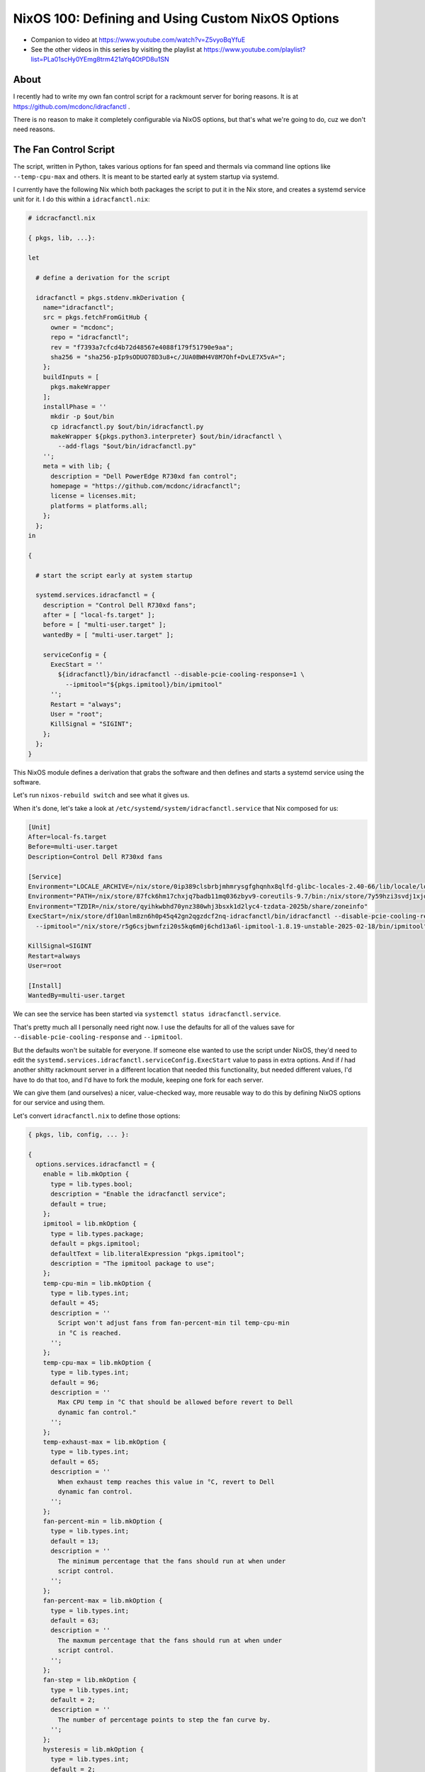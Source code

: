 NixOS 100: Defining and Using Custom NixOS Options
==================================================

- Companion to video at https://www.youtube.com/watch?v=Z5vyoBqYfuE
  
- See the other videos in this series by visiting the playlist at
  https://www.youtube.com/playlist?list=PLa01scHy0YEmg8trm421aYq4OtPD8u1SN

About
-----

I recently had to write my own fan control script for a rackmount server for
boring reasons.  It is at https://github.com/mcdonc/idracfanctl .

There is no reason to make it completely configurable via NixOS options, but
that's what we're going to do, cuz we don't need reasons.

The Fan Control Script
----------------------

The script, written in Python, takes various options for fan speed and thermals
via command line options like ``--temp-cpu-max`` and others.  It is meant to be
started early at system startup via systemd.

I currently have the following Nix which both packages the script to put it in
the Nix store, and creates a systemd service unit for it.  I do this within a
``idracfanctl.nix``:

.. code-block:: nix

   # idcracfanctl.nix

   { pkgs, lib, ...}:

   let

     # define a derivation for the script

     idracfanctl = pkgs.stdenv.mkDerivation {
       name="idracfanctl";
       src = pkgs.fetchFromGitHub {
         owner = "mcdonc";
         repo = "idracfanctl";
         rev = "f7393a7cfcd4b72d48567e4088f179f51790e9aa";
         sha256 = "sha256-pIp9sODUO78D3u8+c/JUA0BWH4V8M7Ohf+DvLE7X5vA=";
       };
       buildInputs = [
         pkgs.makeWrapper
       ];
       installPhase = ''
         mkdir -p $out/bin
         cp idracfanctl.py $out/bin/idracfanctl.py
         makeWrapper ${pkgs.python3.interpreter} $out/bin/idracfanctl \
           --add-flags "$out/bin/idracfanctl.py"
       '';
       meta = with lib; {
         description = "Dell PowerEdge R730xd fan control";
         homepage = "https://github.com/mcdonc/idracfanctl";
         license = licenses.mit;
         platforms = platforms.all;
       };
     };
   in

   {

     # start the script early at system startup

     systemd.services.idracfanctl = {
       description = "Control Dell R730xd fans";
       after = [ "local-fs.target" ];
       before = [ "multi-user.target" ];
       wantedBy = [ "multi-user.target" ];

       serviceConfig = {
         ExecStart = ''
           ${idracfanctl}/bin/idracfanctl --disable-pcie-cooling-response=1 \
             --ipmitool="${pkgs.ipmitool}/bin/ipmitool"
         '';
         Restart = "always";
         User = "root";
         KillSignal = "SIGINT";
       };
     };
   }

This NixOS module defines a derivation that grabs the software and then defines
and starts a systemd service using the software.

Let's run ``nixos-rebuild switch`` and see what it gives us.

When it's done, let's take a look at
``/etc/systemd/system/idracfanctl.service`` that Nix composed for us:

.. code-block:: ini

   [Unit]
   After=local-fs.target
   Before=multi-user.target
   Description=Control Dell R730xd fans

   [Service]
   Environment="LOCALE_ARCHIVE=/nix/store/0ip389clsbrbjmhmrysgfghqnhx8qlfd-glibc-locales-2.40-66/lib/locale/locale-archive"
   Environment="PATH=/nix/store/87fck6hm17chxjq7badb11mq036zbyv9-coreutils-9.7/bin:/nix/store/7y59hzi3svdj1xjddjn2k7km96pifcyl-findutils-4.10.0/bin:/nix/store/gqmr3gixlddz3667ba1iyqck3c0dkpvd-gnugrep-3.11/bin:/nix/store/clbb2cvigynr235ab5zgi18dyavznlk2-gnused-4.9/bin:/nix/store/if9z6wmzmb07j63c02mvfkhn1mw1w5p4-systemd-257.5/bin:/nix/store/87fck6hm17chxjq7badb11mq036zbyv9-coreutils-9.7/sbin:/nix/store/7y59hzi3svdj1xjddjn2k7km96pifcyl-findutils-4.10.0/sbin:/nix/store/gqmr3gixlddz3667ba1iyqck3c0dkpvd-gnugrep-3.11/sbin:/nix/store/clbb2cvigynr235ab5zgi18dyavznlk2-gnused-4.9/sbin:/nix/store/if9z6wmzmb07j63c02mvfkhn1mw1w5p4-systemd-257.5/sbin"
   Environment="TZDIR=/nix/store/qyihkwbhd70ynz380whj3bsxk1d2lyc4-tzdata-2025b/share/zoneinfo"
   ExecStart=/nix/store/df10anlm8zn6h0p45q42gn2qgzdcf2nq-idracfanctl/bin/idracfanctl --disable-pcie-cooling-response=1 \
     --ipmitool="/nix/store/r5g6csjbwnfzi20s5kq6m0j6chd13a6l-ipmitool-1.8.19-unstable-2025-02-18/bin/ipmitool"

   KillSignal=SIGINT
   Restart=always
   User=root
   
   [Install]
   WantedBy=multi-user.target

We can see the service has been started via ``systemctl status
idracfanctl.service``.

That's pretty much all I personally need right now.  I use the defaults for
all of the values save for ``--disable-pcie-cooling-response`` and
``--ipmitool``.

But the defaults won't be suitable for everyone.  If someone else wanted to use
the script under NixOS, they'd need to edit the
``systemd.services.idracfanctl.serviceConfig.ExecStart`` value to pass in extra
options.  And if *I* had another shitty rackmount server in a different
location that needed this functionality, but needed different values, I'd have
to do that too, and I'd have to fork the module, keeping one fork for each
server.

We can give them (and ourselves) a nicer, value-checked way, more reusable way
to do this by defining NixOS options for our service and using them.

Let's convert ``idracfanctl.nix`` to define those options:

.. code-block:: nix

   { pkgs, lib, config, ... }:

   {
     options.services.idracfanctl = {
       enable = lib.mkOption {
         type = lib.types.bool;
         description = "Enable the idracfanctl service";
         default = true;
       };
       ipmitool = lib.mkOption {
         type = lib.types.package;
         default = pkgs.ipmitool;
         defaultText = lib.literalExpression "pkgs.ipmitool";
         description = "The ipmitool package to use";
       };
       temp-cpu-min = lib.mkOption {
         type = lib.types.int;
         default = 45;
         description = ''
           Script won't adjust fans from fan-percent-min til temp-cpu-min
           in °C is reached.
         '';
       };
       temp-cpu-max = lib.mkOption {
         type = lib.types.int;
         default = 96;
         description = ''
           Max CPU temp in °C that should be allowed before revert to Dell
           dynamic fan control."
         '';
       };
       temp-exhaust-max = lib.mkOption {
         type = lib.types.int;
         default = 65;
         description = ''
           When exhaust temp reaches this value in °C, revert to Dell
           dynamic fan control.
         '';
       };
       fan-percent-min = lib.mkOption {
         type = lib.types.int;
         default = 13;
         description = ''
           The minimum percentage that the fans should run at when under
           script control.
         '';
       };
       fan-percent-max = lib.mkOption {
         type = lib.types.int;
         default = 63;
         description = ''
           The maxmum percentage that the fans should run at when under
           script control.
         '';
       };
       fan-step = lib.mkOption {
         type = lib.types.int;
         default = 2;
         description = ''
           The number of percentage points to step the fan curve by.
         '';
       };
       hysteresis = lib.mkOption {
         type = lib.types.int;
         default = 2;
         description = ''
           Don't change fan speed unless the temp difference in °C exceeds
           this number of degrees since the last fan speed change.
         '';
       };
       sleep = lib.mkOption {
         type = lib.types.int;
         default = 10;
         description = ''
           The number of seconds between attempts to readjust the fan speed
           the script will wait within the main loop.
         '';
       };
       disable-pcie-cooling-response = lib.mkOption {
         type = lib.types.bool;
         default = false;
         description = ''
           If false, use the default Dell PCIe cooling response, otherwise
           rely on this script to do the cooling even for PCIe cards that
           may not have fans.  NB: changes IPMI settings.
         '';
       };

     };
     config =
       let
         cfg = config.services.idracfanctl;
         idracfanctl = pkgs.stdenv.mkDerivation {
           name = "idracfanctl";
           src = pkgs.fetchFromGitHub {
             owner = "mcdonc";
             repo = "idracfanctl";
             rev = "f7393a7cfcd4b72d48567e4088f179f51790e9aa";
             sha256 = "sha256-pIp9sODUO78D3u8+c/JUA0BWH4V8M7Ohf+DvLE7X5vA=";
           };
           buildInputs = [
             pkgs.makeWrapper
           ];
           installPhase = ''
             mkdir -p $out/bin
             cp idracfanctl.py $out/bin/idracfanctl.py
             makeWrapper ${pkgs.python3.interpreter} $out/bin/idracfanctl \
               --add-flags "$out/bin/idracfanctl.py"
           '';
           meta = with lib; {
             description = "Dell PowerEdge R730xd fan control";
             homepage = "https://github.com/mcdonc/idracfanctl";
             license = licenses.mit;
             platforms = platforms.all;

           };
         };
         execstart = ''${idracfanctl}/bin/idracfanctl \
     --disable-pcie-cooling-response=${if cfg.disable-pcie-cooling-response then "1" else "0"} \
     --ipmitool="${cfg.ipmitool}/bin/ipmitool" \
     --temp-cpu-min=${toString cfg.temp-cpu-min} \
     --temp-cpu-max=${toString cfg.temp-cpu-max} \
     --temp-exhaust-max=${toString cfg.temp-exhaust-max} \
     --fan-percent-min=${toString cfg.fan-percent-min} \
     --fan-percent-max=${toString cfg.fan-percent-max} \
     --fan-step=${toString cfg.fan-step} \
     --hysteresis=${toString cfg.hysteresis} \
     --sleep=${toString cfg.sleep}'';
       in
       lib.mkIf cfg.enable {
         systemd.services.idracfanctl = {
           description = "Control Dell R730xd fans";
           after = [ "local-fs.target" ];
           before = [ "multi-user.target" ];
           wantedBy = [ "multi-user.target" ];

           serviceConfig = {
             ExecStart = "${execstart}";
             Restart = "always";
             User = "root";
             KillSignal = "SIGINT";
           };
         };
       };
   }

We are defining two top-level attribute sets here: ``options`` and ``config``.

The attribute set implied by ``options.services.idracfanctl`` define the
allowed values, and the ``config`` interprets those values and uses lower-level
options to turn our values into a ``systemd.services.idracfanctl`` service,
which NixOS will run for us, as long as our service is enabled (as long as
``services.idracfanctl.enable`` is true).

Our options have:

- a name e.g. ``enable`` or ``ipmitool``, which is the name that people use to
  maniuplate the option within ``services.idracfanctl``.

- a type e.g. ``types.bool`` or ``types.package`` which tells Nix how to
  validate and evaluate and resolve the value that people give it.  There are
  many options types, we only use a few.

- a default value.

- a description.

``cfg`` defined inside the ``config =`` let block will be the *evaluated*
configuration values within ``services.idracfanctl`` that our user defined
options for.  It pulls these from ``config.services.idracfanctl``.

I know there's a lot of ``configs`` here, it's not ideal, and I realize it's
hard to disambiguate them.  Think of ``config.services.idracfanctl`` pulling
``services.idracfanctl`` from the value named ``config`` passed to us within
the function definition at the top.  That namespace is magically populated by
the values supplied to our options to prepare it for evaluation in the
``config=`` block of our module.  There's some Nix lazy magic happening here,
but please try to roll with it.

Note that our original script could have been written like this:

.. code-block:: nix

   { pkgs, lib, ...}:

   let
     idracfanctl = pkgs.stdenv.mkDerivation {
       name="idracfanctl";
       src = pkgs.fetchFromGitHub {
         owner = "mcdonc";
         repo = "idracfanctl";
         rev = "f7393a7cfcd4b72d48567e4088f179f51790e9aa";
         sha256 = "sha256-pIp9sODUO78D3u8+c/JUA0BWH4V8M7Ohf+DvLE7X5vA=";
       };
       buildInputs = [
         pkgs.makeWrapper
       ];
       installPhase = ''
         mkdir -p $out/bin
         cp idracfanctl.py $out/bin/idracfanctl.py
         makeWrapper ${pkgs.python3.interpreter} $out/bin/idracfanctl \
           --add-flags "$out/bin/idracfanctl.py"
       '';
       meta = with lib; {
         description = "Dell PowerEdge R730xd fan control";
         homepage = "https://github.com/mcdonc/idracfanctl";
         license = licenses.mit;
         platforms = platforms.all;
       };
     };
   in

   {
     config = {
       systemd.services.idracfanctl = {
         description = "Control Dell R730xd fans";
         after = [ "local-fs.target" ];
         before = [ "multi-user.target" ];
         wantedBy = [ "multi-user.target" ];
         
         serviceConfig = {
           ExecStart = ''
             ${idracfanctl}/bin/idracfanctl --disable-pcie-cooling-response=1 \
               --ipmitool="${pkgs.ipmitool}/bin/ipmitool"
           '';
           Restart = "always";
           User = "root";
           KillSignal = "SIGINT";
         };
       };
     };
  }

Note the extra ``config= {`` surrounding our actual configuration options like
``systemd.services.idracfanctl``.  Allowing for its omission is just a nicety
for people who aren't using options.

Let's run ``nixos-rebuild switch`` and take a look at
``/etc/systemd/system/idracfanctl.service``:

.. code-block:: ini

   [Unit]
   After=local-fs.target
   Before=multi-user.target
   Description=Control Dell R730xd fans

   [Service]
   Environment="LOCALE_ARCHIVE=/nix/store/0ip389clsbrbjmhmrysgfghqnhx8qlfd-glibc-locales-2.40-66/lib/locale/locale-archive"
   Environment="PATH=/nix/store/87fck6hm17chxjq7badb11mq036zbyv9-coreutils-9.7/bin:/nix/store/7y59hzi3svdj1xjddjn2k7km96pifcyl-findutils-4.10.0/bin:/nix/store/gqmr3gixlddz3667ba1iyqck3c0dkpvd-gnugrep-3.11/bin:/nix/store/clbb2cvigynr235ab5zgi18dyavznlk2-gnused-4.9/bin:/nix/store/if9z6wmzmb07j63c02mvfkhn1mw1w5p4-systemd-257.5/bin:/nix/store/87fck6hm17chxjq7badb11mq036zbyv9-coreutils-9.7/sbin:/nix/store/7y59hzi3svdj1xjddjn2k7km96pifcyl-findutils-4.10.0/sbin:/nix/store/gqmr3gixlddz3667ba1iyqck3c0dkpvd-gnugrep-3.11/sbin:/nix/store/clbb2cvigynr235ab5zgi18dyavznlk2-gnused-4.9/sbin:/nix/store/if9z6wmzmb07j63c02mvfkhn1mw1w5p4-systemd-257.5/sbin"
   Environment="TZDIR=/nix/store/qyihkwbhd70ynz380whj3bsxk1d2lyc4-tzdata-2025b/share/zoneinfo"
   ExecStart=/nix/store/df10anlm8zn6h0p45q42gn2qgzdcf2nq-idracfanctl/bin/idracfanctl \
     --disable-pcie-cooling-response=0 \
     --ipmitool="/nix/store/r5g6csjbwnfzi20s5kq6m0j6chd13a6l-ipmitool-1.8.19-unstable-2025-02-18/bin/ipmitool" \
     --temp-cpu-min=45 \
     --temp-cpu-max=96 \
     --temp-exhaust-max=65 \
     --fan-percent-min=13 \
     --fan-percent-max=63 \
     --fan-step=2 \
     --hysteresis=2 \
     --sleep=10
   KillSignal=SIGINT
   Restart=always
   User=root

Unlike before, where the a mere ``import`` would start the ``idracfanctl``
service, we now need to define at least ``services.idracfanctl.enable = true;``
somewhere in our NixOS configuration for the service to start.

We can change the minimum fan speed via
``services.idracfanctl.fan-percent-min = 50;``

We can try to inject nonsensical values into our service, they won't work.

How do people find out which options our service offers and what they mean?
Most NixOS options usable in your configuration can be found via
``nixos-options`` e.g. ``nixos-options services.idracfanctl``, at least once
you've installed the modules that provide the options.

Followup
--------

Maybe in a followup video, I'll describe how to package this module as a flake
to allow you to distribute to others for easy use.


